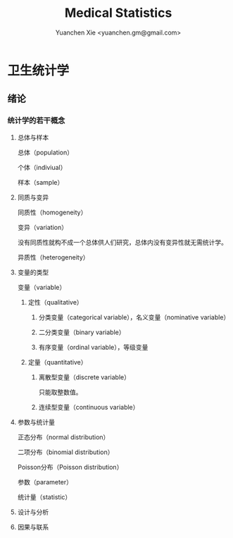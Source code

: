 #+TITLE: Medical Statistics
#+AUTHOR: Yuanchen Xie <yuanchen.gm@gmail.com>
#+STARTUP: content
#+STARTUP: indent

* 卫生统计学

** 绪论

*** 统计学的若干概念

**** 总体与样本
总体（population）

个体（indiviual）

样本（sample）

**** 同质与变异
同质性（homogeneity）

变异（variation）

没有同质性就构不成一个总体供人们研究，总体内没有变异性就无需统计学。

异质性（heterogeneity）

**** 变量的类型
变量（variable）

***** 定性（qualitative）

****** 分类变量（categorical variable），名义变量（nominative variable）

****** 二分类变量（binary variable）

****** 有序变量（ordinal variable），等级变量

***** 定量（quantitative）

****** 离散型变量（discrete variable）
只能取整数值。

****** 连续型变量（continuous variable）

**** 参数与统计量
正态分布（normal distribution）

二项分布（binomial distribution）

Poisson分布（Poisson distribution）

参数（parameter）

统计量（statistic）

**** 设计与分析

**** 因果与联系